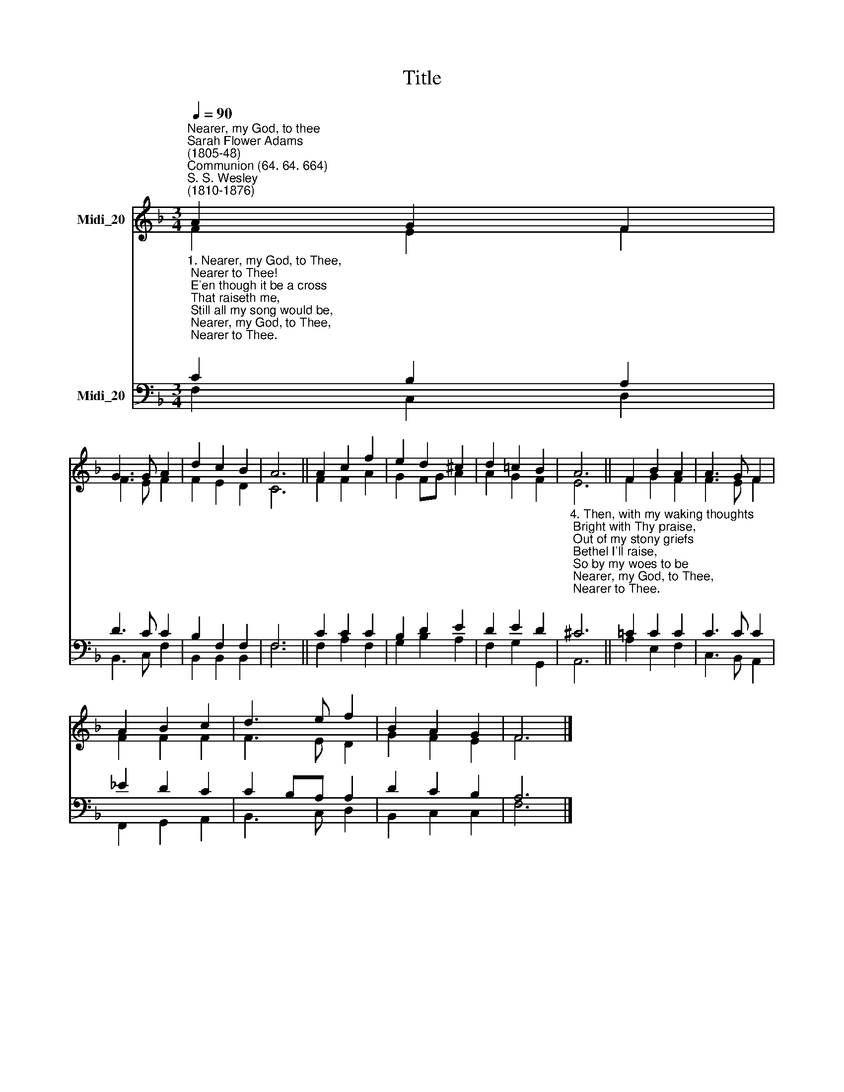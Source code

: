 X:1
T:Title
%%score ( 1 2 ) ( 3 4 )
L:1/8
Q:1/4=90
M:3/4
K:F
V:1 treble nm="Midi_20"
V:2 treble 
V:3 bass nm="Midi_20"
V:4 bass 
V:1
"^Nearer, my God, to thee""^Sarah Flower Adams\n(1805-48)""^Communion (64. 64. 664)""^S. S. Wesley\n(1810-1876)" A2 G2 F2 | %1
 G3 G A2 | d2 c2 B2 | A6 || A2 c2 f2 | e2 d2 ^c2 | d2 =c2 B2 | A6 || F2 B2 A2 | A3 G F2 | %10
 A2 B2 c2 | d3 e f2 | B2 A2 G2 | F6 |] %14
V:2
 F2 E2 F2 | F3 E F2 | F2 E2 D2 | C6 || F2 F2 A2 | G2 FG A2 | A2 G2 F2 | E6 || F2 G2 F2 | F3 E F2 | %10
 F2 F2 F2 | F3 E D2 | G2 F2 E2 | F6 |] %14
V:3
"^1. Nearer, my God, to Thee,\n Nearer to Thee!\n E'en though it be a cross\n That raiseth me,\n Still all my song would be,\n Nearer, my God, to Thee,\n Nearer to Thee.\n\n2. Though, like the wanderer,\n The sun gone down,\n Darkness be over me,\n My rest a stone,\n Yet in my dreams I'd be\n Nearer, my God, to Thee,\n Nearer to Thee. \n\n3. There let my way appear\n Steps into heaven,\n All that Thou send'st to me\n In mercy given,\n Angels to beckon me\n Nearer, my God, to Thee,\n Nearer to Thee." C2 B,2 A,2 | %1
 D3 C C2 | B,2 F,2 F,2 | F,6 || C2 C2 C2 | B,2 D2 E2 | D2 E2 D2 | %7
"^4. Then, with my waking thoughts\n Bright with Thy praise,\n Out of my stony griefs\n Bethel I'll raise,\n So by my woes to be\n Nearer, my God, to Thee,\n Nearer to Thee.\n\n5. Or if on joyful wing\n Cleaving the sky,\n Sun, moon and stars forgot,\n Upwards I fly,\n Still all my song shall be,\n Nearer, my God, to Thee,\n Nearer to Thee." ^C6 || %8
 =C2 C2 C2 | C3 C C2 | _E2 D2 C2 | C2 B,A, A,2 | D2 C2 B,2 | A,6 |] %14
V:4
 F,2 C,2 D,2 | B,,3 C, F,2 | B,,2 B,,2 B,,2 | F,6 || F,2 A,2 F,2 | G,2 B,2 A,2 | F,2 G,2 G,,2 | %7
 A,,6 || A,2 E,2 F,2 | C,3 B,, A,,2 | F,,2 G,,2 A,,2 | B,,3 C, D,2 | B,,2 C,2 C,2 | F,6 |] %14

